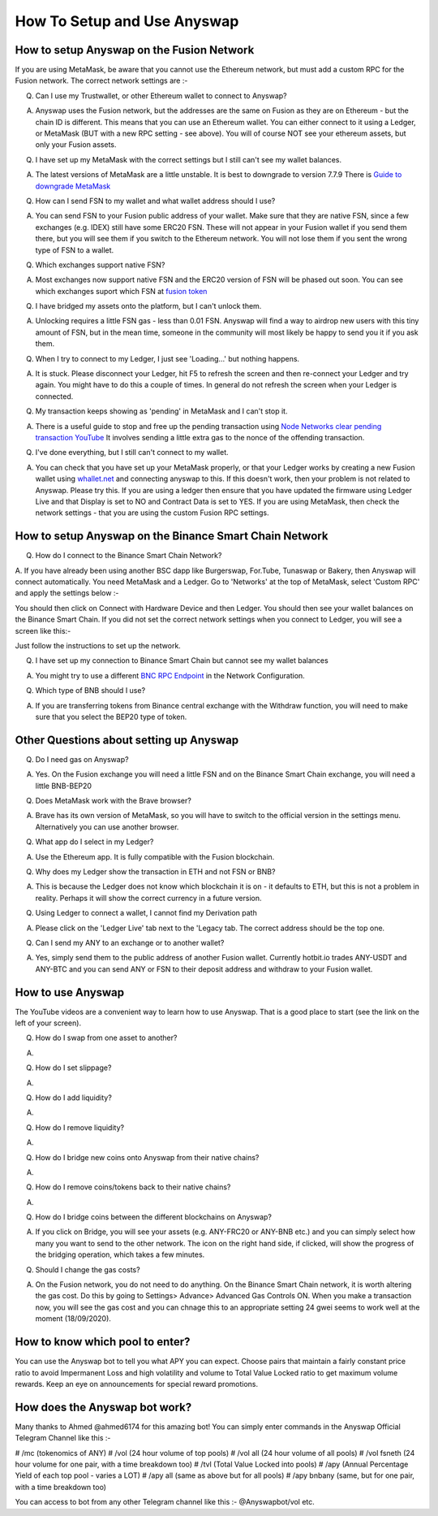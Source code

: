 .. |br| raw:: html

    <br>
    
How To Setup and Use Anyswap
^^^^^^^^^^^^^^^^^^^^^^^^^^^^

How to setup Anyswap on the Fusion Network
&&&&&&&&&&&&&&&&&&&&&&&&&&&&&&&&&&&&&&&&&&

    
If you are using MetaMask, be aware that you cannot use the Ethereum network, but must add a custom RPC for the Fusion network. The correct network settings are :-

.. image :: _static/Anyswap_MetaMask_Network_Settings.jpg
   :width: 300
   
Q. Can I use my Trustwallet, or other Ethereum wallet to connect to Anyswap?

A. Anyswap uses the Fusion network, but the addresses are the same on Fusion as they are on Ethereum - but the chain ID is different. This means that you can use an Ethereum wallet. You can either connect to it using a Ledger, or MetaMask (BUT with a new RPC setting - see above). You will of course NOT see your ethereum assets, but only your Fusion assets.

Q. I have set up my MetaMask with the correct settings but I still can't see my wallet balances.

A. The latest versions of MetaMask are a little unstable. It is best to downgrade to version 7.7.9 There is `Guide to downgrade MetaMask`_

Q. How can I send FSN to my wallet and what wallet address should I use?

A. You can send FSN to your Fusion public address of your wallet. Make sure that they are native FSN, since a few exchanges (e.g. IDEX) still have some ERC20 FSN. These will not appear in your Fusion wallet if you send them there, but you will see them if you switch to the Ethereum network. You will not lose them if you sent the wrong type of FSN to a wallet.

Q. Which exchanges support native FSN?

A. Most exchanges now support native FSN and the ERC20 version of FSN will be phased out soon. You can see which exchanges suport which FSN at `fusion token`_

Q. I have bridged my assets onto the platform, but I can't unlock them.

A. Unlocking requires a little FSN gas - less than 0.01 FSN. Anyswap will find a way to airdrop new users with this tiny amount of FSN, but in the mean time, someone in the community will most likely be happy to send you it if you ask them.

Q. When I try to connect to my Ledger, I just see 'Loading...' but nothing happens.

A. It is stuck. Please disconnect your Ledger, hit F5 to refresh the screen and then re-connect your Ledger and try again. You might have to do this a couple of times. In general do not refresh the screen when your Ledger is connected.

Q. My transaction keeps showing as 'pending' in MetaMask and I can't stop it.

A. There is a useful guide to stop and free up the pending transaction using `Node Networks clear pending transaction YouTube`_ It involves sending a little extra gas to the nonce of the offending transaction.

Q. I've done everything, but I still can't connect to my wallet.

A. You can check that you have set up your MetaMask properly, or that your Ledger works by creating a new Fusion wallet using `whallet.net`_ and connecting anyswap to this. If this doesn't work, then your problem is not related to Anyswap. Please try this. If you are using a ledger then ensure that you have updated the firmware using Ledger Live and that Display is set to NO and Contract Data is set to YES. If you are using MetaMask, then check the network settings - that you are using the custom Fusion RPC settings.


How to setup Anyswap on the Binance Smart Chain Network
&&&&&&&&&&&&&&&&&&&&&&&&&&&&&&&&&&&&&&&&&&&&&&&&&&&&&&&

Q. How do I connect to the Binance Smart Chain Network?

A. If you have already been using another BSC dapp like Burgerswap, For.Tube, Tunaswap or Bakery, then Anyswap will connect automatically.
You need MetaMask and a Ledger. Go to 'Networks' at the top of MetaMask, select 'Custom RPC' and apply the settings below :-

.. image :: _static/Anyswap_BSC_MetaMask_Settings.jpg
   :width: 300
   
You should then click on Connect with Hardware Device and then Ledger. You should then see your wallet balances on the Binance Smart Chain. If you did not set the correct network settings when you connect to Ledger, you will see a screen like this:-

.. image :: _static/Anyswap_BSC_Prompted_Settings.jpg
   :width: 300

Just follow the instructions to set up the network.

Q. I have set up my connection to Binance Smart Chain but cannot see my wallet balances

A. You might try to use a different `BNC RPC Endpoint`_ in the Network Configuration.

Q. Which type of BNB should I use?

A. If you are transferring tokens from Binance central exchange with the Withdraw function, you will need to make sure that you select the BEP20 type of token.


Other Questions about setting up Anyswap
&&&&&&&&&&&&&&&&&&&&&&&&&&&&&&&&&&&&&&&&

Q. Do I need gas on Anyswap?

A. Yes. On the Fusion exchange you will need a little FSN and on the Binance Smart Chain exchange, you will need a little BNB-BEP20

Q. Does MetaMask work with the Brave browser?

A. Brave has its own version of MetaMask, so you will have to switch to the official version in the settings menu. Alternatively you can use another browser.

Q. What app do I select in my Ledger?

A. Use the Ethereum app. It is fully compatible with the Fusion blockchain.

Q. Why does my Ledger show the transaction in ETH and not FSN or BNB?

A. This is because the Ledger does not know which blockchain it is on - it defaults to ETH, but this is not a problem in reality. Perhaps it will show the correct currency in a future version.

Q. Using Ledger to connect a wallet, I cannot find my Derivation path

A. Please click on the 'Ledger Live' tab next to the 'Legacy tab. The correct address should be the top one.

Q. Can I send my ANY to an exchange or to another wallet?

A. Yes, simply send them to the public address of another Fusion wallet. Currently hotbit.io trades ANY-USDT and ANY-BTC and you can send ANY or FSN to their deposit address and withdraw to your Fusion wallet.


How to use Anyswap
&&&&&&&&&&&&&&&&&&

The YouTube videos are a convenient way to learn how to use Anyswap. That is a good place to start (see the link on the left of your screen).

Q. How do I swap from one asset to another?

A. 

.. image :: _static/How_to_swap.png
   :width: 600
   
Q. How do I set slippage?

A.

.. image :: _static/How_to_set_slippage.png
   :width: 600
   
Q. How do I add liquidity?

A.

.. image :: _static/How_to_add_liquidity.png
   :width: 600
   
.. image :: _static/How_to_add_liquidity-2.png
   :width: 600

Q. How do I remove liquidity?

A.

.. image :: _static/How_to_remove_liquidity.png
   :width: 600
   
Q. How do I bridge new coins onto Anyswap from their native chains?

A.

.. image :: _static/How_to_bridge_coins.png
   :width: 600
   
.. image :: _static/How_to_bridge_coins-2.png
   :width: 600
   
.. image :: _static/How_to_bridge_coins-3.png
   :width: 600

Q. How do I remove coins/tokens back to their native chains?

A.

.. image :: _static/How_to_withdraw_coins.png
   :width: 600
   
.. image :: _static/How_to_withdraw_coins-2.png
   :width: 600
   
Q. How do I bridge coins between the different blockchains on Anyswap?

A. If you click on Bridge, you will see your assets (e.g. ANY-FRC20 or ANY-BNB etc.) and you can simply select how many you want to send to the other network. The icon on the right hand side, if clicked, will show the progress of the bridging operation, which takes a few minutes.

Q. Should I change the gas costs?

A. On the Fusion network, you do not need to do anything. On the Binance Smart Chain network, it is worth altering the gas cost. Do this by going to Settings> Advance> Advanced Gas Controls ON.  When you make a transaction now, you will see the gas cost and you can chnage this to an appropriate setting 24 gwei seems to work well at the moment (18/09/2020).


.. _fusion token: https://www.fusion.org/fsn-token
.. _Guide to downgrade MetaMask: https://metamask.zendesk.com/hc/en-us/articles/360016336611-Revert-Back-to-Earlier-Version-or-Add-Custom-Build-to-Chrome
.. _Node Networks clear pending transaction YouTube: https://www.youtube.com/watch?v=lUjAe6R9h98
.. _whallet.net: https://whallet.net

.. _BNC RPC Endpoint: https://docs.binance.org/smart-chain/developer/rpc.html



How to know which pool to enter?
&&&&&&&&&&&&&&&&&&&&&&&&&&&&&&&&

You can use the Anyswap bot to tell you what APY you can expect. Choose pairs that maintain a fairly constant price ratio to avoid Impermanent Loss and high volatility and volume to Total Value Locked ratio to get maximum volume rewards. Keep an eye on announcements for special reward promotions.


How does the Anyswap bot work?
&&&&&&&&&&&&&&&&&&&&&&&&&&&&&&

Many thanks to Ahmed @ahmed6174 for this amazing bot! You can simply enter commands in the Anyswap Official Telegram Channel like this :-

# /mc      (tokenomics of ANY)
# /vol     (24 hour volume of top pools)
# /vol all  (24 hour volume of all pools)
# /vol fsneth  (24 hour volume for one pair, with a time breakdown too)
# /tvl      (Total Value Locked into pools)
# /apy      (Annual Percentage Yield of each top pool - varies a LOT)
# /apy all   (same as above but for all pools)
# /apy bnbany (same, but for one pair, with a time breakdown too)

You can access to bot from any other Telegram channel like this :- @Anyswapbot/vol etc.







